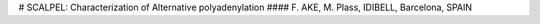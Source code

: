 # SCALPEL: Characterization of Alternative polyadenylation
#### F. AKE, M. Plass, IDIBELL, Barcelona, SPAIN

